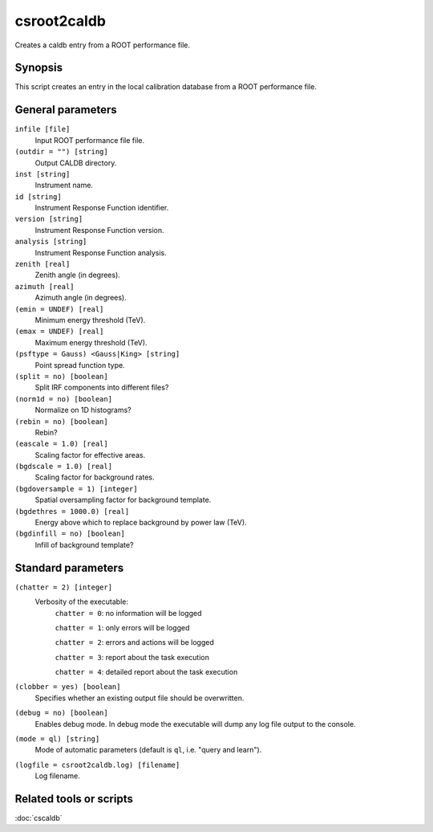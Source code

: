 .. _csroot2caldb:

csroot2caldb
============

Creates a caldb entry from a ROOT performance file.


Synopsis
--------

This script creates an entry in the local calibration database from a ROOT
performance file.


General parameters
------------------

``infile [file]``
    Input ROOT performance file file.

``(outdir = "") [string]``
    Output CALDB directory.

``inst [string]``
    Instrument name.

``id [string]``
    Instrument Response Function identifier.

``version [string]``
    Instrument Response Function version.

``analysis [string]``
    Instrument Response Function analysis.

``zenith [real]``
    Zenith angle (in degrees).

``azimuth [real]``
    Azimuth angle (in degrees).

``(emin = UNDEF) [real]``
    Minimum energy threshold (TeV).

``(emax = UNDEF) [real]``
    Maximum energy threshold (TeV).

``(psftype = Gauss) <Gauss|King> [string]``
    Point spread function type.

``(split = no) [boolean]``
    Split IRF components into different files?

``(norm1d = no) [boolean]``
    Normalize on 1D histograms?

``(rebin = no) [boolean]``
    Rebin?

``(eascale = 1.0) [real]``
    Scaling factor for effective areas.

``(bgdscale = 1.0) [real]``
    Scaling factor for background rates.

``(bgdoversample = 1) [integer]``
    Spatial oversampling factor for background template.

``(bgdethres = 1000.0) [real]``
    Energy above which to replace background by power law (TeV).

``(bgdinfill = no) [boolean]``
    Infill of background template?


Standard parameters
-------------------

``(chatter = 2) [integer]``
    Verbosity of the executable:
     ``chatter = 0``: no information will be logged

     ``chatter = 1``: only errors will be logged

     ``chatter = 2``: errors and actions will be logged

     ``chatter = 3``: report about the task execution

     ``chatter = 4``: detailed report about the task execution

``(clobber = yes) [boolean]``
    Specifies whether an existing output file should be overwritten.

``(debug = no) [boolean]``
    Enables debug mode. In debug mode the executable will dump any log file output to the console.

``(mode = ql) [string]``
    Mode of automatic parameters (default is ``ql``, i.e. "query and learn").

``(logfile = csroot2caldb.log) [filename]``
    Log filename.


Related tools or scripts
------------------------

:doc:`cscaldb`
